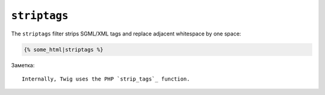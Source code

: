 ``striptags``
=============

The ``striptags`` filter strips SGML/XML tags and replace adjacent whitespace
by one space:

.. code-block:: jinja

    {% some_html|striptags %}

Заметка::

    Internally, Twig uses the PHP `strip_tags`_ function.

.. _`strip_tags`: http://php.net/strip_tags
